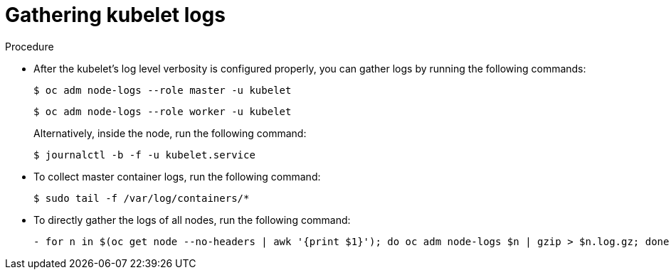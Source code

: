 :_mod-docs-content-type: PROCEDURE
[id="gathering-kubelet-logs_{context}"]
= Gathering kubelet logs

.Procedure

* After the kubelet's log level verbosity is configured properly, you can gather logs by running the following commands:
+
[source,terminal]
----
$ oc adm node-logs --role master -u kubelet
----
+
[source,terminal]
----
$ oc adm node-logs --role worker -u kubelet
----
+
Alternatively, inside the node, run the following command:
+
[source,terminal]
----
$ journalctl -b -f -u kubelet.service
----

* To collect master container logs, run the following command:
+
[source,terminal]
----
$ sudo tail -f /var/log/containers/*
----

* To directly gather the logs of all nodes, run the following command:
+
[source,terminal]
----
- for n in $(oc get node --no-headers | awk '{print $1}'); do oc adm node-logs $n | gzip > $n.log.gz; done
----